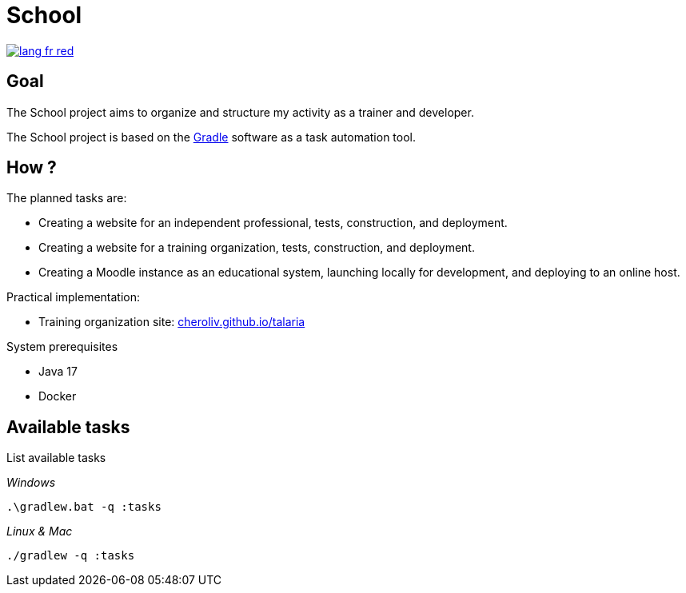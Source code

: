 = School

image::rsrc/img/lang-fr-red.svg[link=README.fr.adoc]

== Goal
The School project aims to organize and structure my activity as a trainer and developer.

The School project is based on the link:https://gradle.org/[Gradle] software as a task automation tool.

== How ?
.The planned tasks are:
- Creating a website for an independent professional, tests, construction, and deployment.
- Creating a website for a training organization, tests, construction, and deployment.
- Creating a Moodle instance as an educational system, launching locally for development, and deploying to an online host.

.Practical implementation:
- Training organization site: link:http://cheroliv.github.io/talaria[cheroliv.github.io/talaria]

.System prerequisites
- Java 17
- Docker

// .How to launch a task in the terminal
//
// _Windows_
// [source,bash]
// ----
// .\gradlew.bat :hello
// ----
//
// _Linux & Mac_
// [source,bash]
// ----
// ./gradlew :hello
// ----
//
// _Output_
// ----
// > Task :hello
// Hello from the SchoolPlugin
// ----

== Available tasks

.List available tasks

_Windows_
[source,bash]
----
.\gradlew.bat -q :tasks
----

_Linux & Mac_
[source,bash]
----
./gradlew -q :tasks
----

//
// .School
// - `:initWorkspace` - Initialize workspace configuration.
// - `:printDossierProfessionnelle` - Displays the internal structure of the professional dossier document in the terminal.
//
// .School Frontend
// - `:schoolFrontendServe` - Run the school site locally.
// - `:schoolFrontendDesign` - Design the school site in Storybook.
// - `:schoolFrontendTests` - Test the school site.
// - `:schoolFrontendPublish` - Publish the school site to CDN.
//
// .School Backoffice
// - `:schoolBackofficeTests` - Test the school backoffice.
// - `:schoolBackofficePush` - Pushes the school backoffice script to the Google Workspace.
//
// .School Moodle
// - `:projects:school:school-gradle-plugin:initMoodle` - Initializes the Moodle docker image in localhost.
// - `:projects:school:school-gradle-plugin:launchMoodleDev` - Launches the Moodle docker image in localhost.
// - `:projects:school:school-gradle-plugin:stopMoodleDev` - Stops the Moodle docker image in localhost.
//
// .Utilities
// - `:hello` - Greetings output
// - `:lsWorkingDir` - Executes the `ls` command on the current module directory.
// - `:confToYaml` - Utility task for development: displays configuration in yaml.
// - `:printEnvVars` - Retrieves environment variables.
//
//
// == Databases
//
// .postgresql
// [bash,source]
// ----
// sudo docker compose -f ~/workspace/atelier/school/database/postgresql/postgresql.yml up -d
// ----
//
// .mongodb
// [bash,source]
// ----
// sudo docker compose -f ~/workspace/atelier/school/database/mongodb/mongodb.yml up -d
// ----
